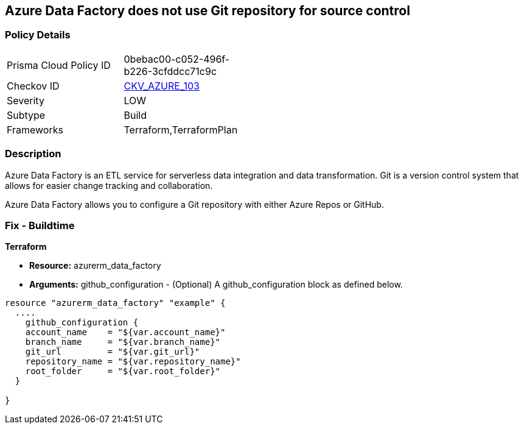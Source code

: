 == Azure Data Factory does not use Git repository for source control


=== Policy Details 

[width=45%]
[cols="1,1"]
|=== 
|Prisma Cloud Policy ID 
| 0bebac00-c052-496f-b226-3cfddcc71c9c

|Checkov ID 
| https://github.com/bridgecrewio/checkov/tree/master/checkov/terraform/checks/resource/azure/DataFactoryUsesGitRepository.py[CKV_AZURE_103]

|Severity
|LOW

|Subtype
|Build

|Frameworks
|Terraform,TerraformPlan

|=== 



=== Description 


Azure Data Factory is an ETL service for serverless data integration and data transformation. Git is a version control system that allows for easier change tracking and collaboration.

Azure Data Factory allows you to configure a Git repository with either Azure Repos or GitHub.

=== Fix - Buildtime


*Terraform* 


* *Resource:* azurerm_data_factory
* *Arguments:* github_configuration - (Optional) A github_configuration block as defined below.


[source,go]
----
resource "azurerm_data_factory" "example" {
  ....
    github_configuration {
    account_name    = "${var.account_name}"
    branch_name     = "${var.branch_name}"
    git_url         = "${var.git_url}"
    repository_name = "${var.repository_name}"
    root_folder     = "${var.root_folder}"
  }

}
----

